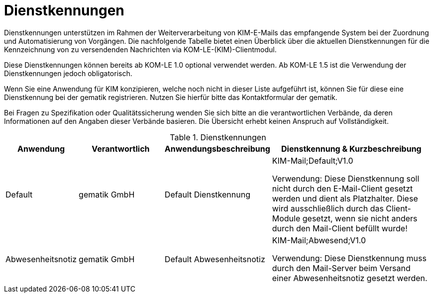 = Dienstkennungen

Dienstkennungen unterstützen im Rahmen der Weiterverarbeitung von KIM-E-Mails das empfangende System bei der Zuordnung und Automatisierung von Vorgängen. Die nachfolgende Tabelle bietet einen Überblick über die aktuellen Dienstkennungen für die Kennzeichnung von zu versendenden Nachrichten via KOM-LE-(KIM)-Clientmodul.

Diese Dienstkennungen können bereits ab KOM-LE 1.0 optional verwendet werden. Ab KOM-LE 1.5 ist die Verwendung der Dienstkennungen jedoch obligatorisch.

Wenn Sie eine Anwendung für KIM konzipieren, welche noch nicht in dieser Liste aufgeführt ist, können Sie für diese eine Dienstkennung bei der gematik registrieren. Nutzen Sie hierfür bitte das Kontaktformular der gematik.

Bei Fragen zu Spezifikation oder Qualitätssicherung wenden Sie sich bitte an die verantwortlichen Verbände, da deren Informationen auf den Angaben dieser Verbände basieren. Die Übersicht erhebt keinen Anspruch auf Vollständigkeit.

.Dienstkennungen
[options="header", cols="1,2,2,4"]
|===
| Anwendung | Verantwortlich | Anwendungsbeschreibung |Dienstkennung & Kurzbeschreibung
| Default
| gematik GmbH
| Default Dienstkennung
|KIM-Mail;Default;V1.0

Verwendung: Diese Dienstkennung soll nicht durch den E-Mail-Client gesetzt werden und dient als Platzhalter. Diese wird ausschließlich durch das Client-Module gesetzt, wenn sie nicht anders durch den Mail-Client befüllt wurde!

| Abwesenheitsnotiz
| gematik GmbH
| Default Abwesenheitsnotiz
| KIM-Mail;Abwesend;V1.0

Verwendung: Diese Dienstkennung muss durch den Mail-Server beim Versand einer Abwesenheitsnotiz gesetzt werden.
|===

